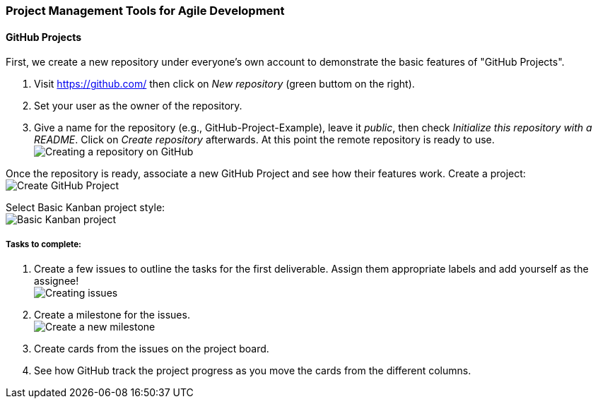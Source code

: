 === Project Management Tools for Agile Development

==== GitHub Projects

First, we create a new repository under everyone's own account to demonstrate the basic features of "GitHub Projects".

. Visit https://github.com/ then click on _New repository_ (green buttom on the right).

. Set your user as the owner of the repository.

. Give a name for the repository (e.g., GitHub-Project-Example), leave it _public_, then check _Initialize this repository with a README_. Click on _Create repository_ afterwards. At this point the remote repository is ready to use. +
image:figs/create-repo-2.png[Creating a repository on GitHub]

Once the repository is ready, associate a new GitHub Project and see how their features work. Create a project: +
image:figs/github-project-creation-2.png[Create GitHub Project]

Select Basic Kanban project style: +
image:figs/github-basic-kanban.png[Basic Kanban project]

===== Tasks to complete:

. Create a few issues to outline the tasks for the first deliverable. Assign them appropriate labels and add yourself as the assignee! +
image:figs/github-issues.png[Creating issues]

. Create a milestone for the issues. +
image:figs/github-milestone-2.png[Create a new milestone]

. Create cards from the issues on the project board.

. See how GitHub track the project progress as you move the cards from the different columns.


